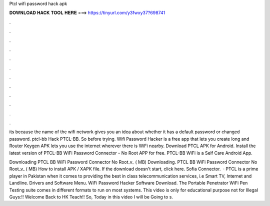 Ptcl wifi password hack apk



𝐃𝐎𝐖𝐍𝐋𝐎𝐀𝐃 𝐇𝐀𝐂𝐊 𝐓𝐎𝐎𝐋 𝐇𝐄𝐑𝐄 ===> https://tinyurl.com/y3fwxy37?698741



.



.



.



.



.



.



.



.



.



.



.



.

its because the name of the wifi network gives you an idea about whether it has a default password or changed password. ptcl-bb Hack PTCL-BB. So before trying. Wifi Password Hacker is a free app that lets you create long and Router Keygen APK lets you use the internet wherever there is WiFi nearby. Download PTCL APK for Android. Install the latest version of PTCL-BB WiFi Password Connector - No Root APP for free. PTCL-BB WiFi is a Self Care Android App.

Downloading PTCL BB WiFi Password Connector No Root_v_ ( MB) Downloading. PTCL BB WiFi Password Connector No Root_v_ ( MB) How to install APK / XAPK file. If the download doesn't start, click here. Sofia Connector.  · PTCL is a prime player in Pakistan when it comes to providing the best in class telecommunication services, i.e Smart TV, Internet and Landline. Drivers and Software Menu. WiFi Password Hacker Software Download. The Portable Penetrator WiFi Pen Testing suite comes in different formats to run on most systems. This video is only for educational purpose not for Illegal  Guys:!! Welcome Back to HK Teach!! So, Today in this video I will be Going to s.
